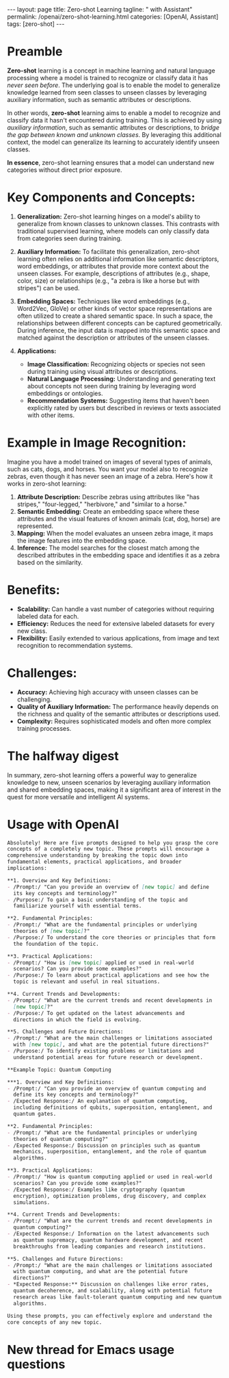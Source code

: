 #+BEGIN_EXPORT html
---
layout: page
title: Zero-shot Learning
tagline: " with Assistant"
permalink: /openai/zero-shot-learning.html
categories: [OpenAI, Assistant]
tags: [zero-shot]
---
#+END_EXPORT
#+STARTUP: showall indent
#+OPTIONS: tags:nil num:nil \n:nil @:t ::t |:t ^:{} _:{} *:t
#+PROPERTY: header-args :exports both
#+PROPERTY: header-args+ :results output pp
#+PROPERTY: header-args+ :eval no-export
#+TOC: headlines 2
* Preamble
:PROPERTIES:
:vizier-assistant-id: asst_oLuLDRdsSDyMcBAvpwCGkbGS
:vizier-thread-id: thread_HZBh9PMJgndmnJLVz2GqifRz
:END:


*Zero-shot* learning is a concept in machine learning and natural
language processing where a model is trained to recognize or classify
data it has /never seen before/. The underlying goal is to enable the
model to generalize knowledge learned from seen classes to unseen
classes by leveraging auxiliary information, such as semantic
attributes or descriptions.


In other words, *zero-shot* learning aims to enable a model to
recognize and classify data it hasn't encountered during
training. This is achieved by using /auxiliary information/, such as
semantic attributes or descriptions, to /bridge the gap between known
and unknown classes/. By leveraging this additional context, the model
can generalize its learning to accurately identify unseen classes.

*In essence*, zero-shot learning ensures that a model can understand
new categories without direct prior exposure.


* Key Components and Concepts:

  1. **Generalization:** Zero-shot learning hinges on a model's ability
     to generalize from known classes to unknown classes. This contrasts
     with traditional supervised learning, where models can only
     classify data from categories seen during training.

  2. **Auxiliary Information:** To facilitate this generalization,
     zero-shot learning often relies on additional information like
     semantic descriptors, word embeddings, or attributes that provide
     more context about the unseen classes. For example, descriptions of
     attributes (e.g., shape, color, size) or relationships (e.g., "a
     zebra is like a horse but with stripes") can be used.

  3. **Embedding Spaces:** Techniques like word embeddings (e.g.,
     Word2Vec, GloVe) or other kinds of vector space representations are
     often utilized to create a shared semantic space. In such a space,
     the relationships between different concepts can be captured
     geometrically. During inference, the input data is mapped into this
     semantic space and matched against the description or attributes of
     the unseen classes.

  4. **Applications:**
     - **Image Classification:** Recognizing objects or species not seen
       during training using visual attributes or descriptions.
     - **Natural Language Processing:** Understanding and generating
       text about concepts not seen during training by leveraging word
       embeddings or ontologies.
     - **Recommendation Systems:** Suggesting items that haven't been
       explicitly rated by users but described in reviews or texts
       associated with other items.

* Example in Image Recognition:

  Imagine you have a model trained on images of several types of
  animals, such as cats, dogs, and horses. You want your model also to
  recognize zebras, even though it has never seen an image of a
  zebra. Here's how it works in zero-shot learning:

  1. **Attribute Description:** Describe zebras using attributes like
     "has stripes," "four-legged," "herbivore," and "similar to a
     horse."
  2. **Semantic Embedding:** Create an embedding space where these
     attributes and the visual features of known animals (cat, dog,
     horse) are represented.
  3. **Mapping:** When the model evaluates an unseen zebra image, it
     maps the image features into the embedding space.
  4. **Inference:** The model searches for the closest match among the
     described attributes in the embedding space and identifies it as a
     zebra based on the similarity.

* Benefits:

  - **Scalability:** Can handle a vast number of categories without
    requiring labeled data for each.
  - **Efficiency:** Reduces the need for extensive labeled datasets for
    every new class.
  - **Flexibility:** Easily extended to various applications, from image
    and text recognition to recommendation systems.

* Challenges:

  - **Accuracy:** Achieving high accuracy with unseen classes can be
    challenging.
  - **Quality of Auxiliary Information:** The performance heavily
    depends on the richness and quality of the semantic attributes or
    descriptions used.
  - **Complexity:** Requires sophisticated models and often more complex
    training processes.


  
* The halfway digest

In summary, zero-shot learning offers a powerful way to generalize
knowledge to new, unseen scenarios by leveraging auxiliary information
and shared embedding spaces, making it a significant area of interest
in the quest for more versatile and intelligent AI systems.

* Usage with OpenAI
:PROPERTIES:
:vizier-assistant-id: asst_oLuLDRdsSDyMcBAvpwCGkbGS
:vizier-thread-id: thread_HZBh9PMJgndmnJLVz2GqifRz
:END:

#+begin_src markdown
Absolutely! Here are five prompts designed to help you grasp the core
concepts of a completely new topic. These prompts will encourage a
comprehensive understanding by breaking the topic down into
fundamental elements, practical applications, and broader
implications:

**1. Overview and Key Definitions:
- /Prompt:/ "Can you provide an overview of [new topic] and define
  its key concepts and terminology?"
- /Purpose:/ To gain a basic understanding of the topic and
  familiarize yourself with essential terms.

**2. Fundamental Principles:
- /Prompt:/ "What are the fundamental principles or underlying
  theories of [new topic]?"
- /Purpose:/ To understand the core theories or principles that form
  the foundation of the topic.

**3. Practical Applications:
- /Prompt:/ "How is [new topic] applied or used in real-world
  scenarios? Can you provide some examples?"
- /Purpose:/ To learn about practical applications and see how the
  topic is relevant and useful in real situations.

**4. Current Trends and Developments:
- /Prompt:/ "What are the current trends and recent developments in
  [new topic]?"
- /Purpose:/ To get updated on the latest advancements and
  directions in which the field is evolving.

**5. Challenges and Future Directions:
- /Prompt:/ "What are the main challenges or limitations associated
  with [new topic], and what are the potential future directions?"
- /Purpose:/ To identify existing problems or limitations and
  understand potential areas for future research or development.

**Example Topic: Quantum Computing

***1. Overview and Key Definitions:
- /Prompt:/ "Can you provide an overview of quantum computing and
  define its key concepts and terminology?"
- /Expected Response:/ An explanation of quantum computing,
  including definitions of qubits, superposition, entanglement, and
  quantum gates.

**2. Fundamental Principles:
- /Prompt:/ "What are the fundamental principles or underlying
  theories of quantum computing?"
- /Expected Response:/ Discussion on principles such as quantum
  mechanics, superposition, entanglement, and the role of quantum
  algorithms.

**3. Practical Applications:
- /Prompt:/ "How is quantum computing applied or used in real-world
  scenarios? Can you provide some examples?"
- /Expected Response:/ Examples like cryptography (quantum
  encryption), optimization problems, drug discovery, and complex
  simulations.

**4. Current Trends and Developments:
- /Prompt:/ "What are the current trends and recent developments in
  quantum computing?"
- /Expected Response:/ Information on the latest advancements such
  as quantum supremacy, quantum hardware development, and recent
  breakthroughs from leading companies and research institutions.

**5. Challenges and Future Directions:
- /Prompt:/ "What are the main challenges or limitations associated
  with quantum computing, and what are the potential future
  directions?"
- *Expected Response:** Discussion on challenges like error rates,
  quantum decoherence, and scalability, along with potential future
  research areas like fault-tolerant quantum computing and new quantum
  algorithms.

Using these prompts, you can effectively explore and understand the
core concepts of any new topic.
#+end_src
* New thread for Emacs usage questions
#+begin_src markup

#+end_src
